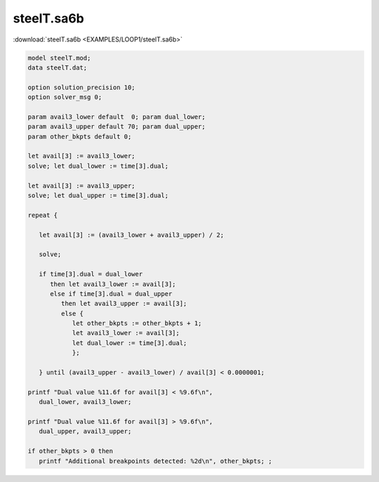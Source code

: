 steelT.sa6b
===========

:download:`steelT.sa6b <EXAMPLES/LOOP1/steelT.sa6b>`

.. code-block:: ampl

    
    model steelT.mod;
    data steelT.dat;
    
    option solution_precision 10;
    option solver_msg 0;
    
    param avail3_lower default  0; param dual_lower;
    param avail3_upper default 70; param dual_upper;
    param other_bkpts default 0;
    
    let avail[3] := avail3_lower;
    solve; let dual_lower := time[3].dual;
    
    let avail[3] := avail3_upper;
    solve; let dual_upper := time[3].dual;
    
    repeat {
    
       let avail[3] := (avail3_lower + avail3_upper) / 2;
    
       solve;
    
       if time[3].dual = dual_lower 
          then let avail3_lower := avail[3];
          else if time[3].dual = dual_upper 
             then let avail3_upper := avail[3];
             else {
                let other_bkpts := other_bkpts + 1;
                let avail3_lower := avail[3];
                let dual_lower := time[3].dual;
                };
    
       } until (avail3_upper - avail3_lower) / avail[3] < 0.0000001;
    
    printf "Dual value %11.6f for avail[3] < %9.6f\n",
       dual_lower, avail3_lower;
    
    printf "Dual value %11.6f for avail[3] > %9.6f\n",
       dual_upper, avail3_upper;
    
    if other_bkpts > 0 then
       printf "Additional breakpoints detected: %2d\n", other_bkpts; ;
